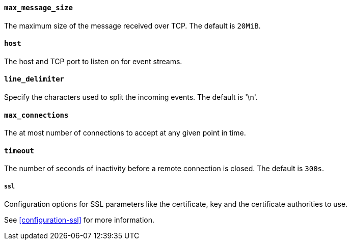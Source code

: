 //////////////////////////////////////////////////////////////////////////
//// This content is shared by Filebeat inputs that use the TCP inputsource
//// If you add IDs to sections, make sure you use attributes to create
//// unique IDs for each input that includes this file. Use the format:
//// [id="{beatname_lc}-input-{type}-option-name"]
//////////////////////////////////////////////////////////////////////////
[float]
[id="{beatname_lc}-input-{type}-tcp-max-message-size"]
==== `max_message_size`

The maximum size of the message received over TCP. The default is `20MiB`.

[float]
[id="{beatname_lc}-input-{type}-tcp-host"]
==== `host`

The host and TCP port to listen on for event streams.

[float]
[id="{beatname_lc}-input-{type}-tcp-line-delimiter"]
==== `line_delimiter`

Specify the characters used to split the incoming events. The default is '\n'.

[float]
[id="{beatname_lc}-input-{type}-tcp-max-connections"]
==== `max_connections`

The at most number of connections to accept at any given point in time.

[float]
[id="{beatname_lc}-input-{type}-tcp-timeout"]
==== `timeout`

The number of seconds of inactivity before a remote connection is closed. The default is `300s`.

[float]
[id="{beatname_lc}-input-{type}-tcp-ssl"]
===== `ssl`

Configuration options for SSL parameters like the certificate, key and the certificate authorities
to use.

See <<configuration-ssl>> for more information.
